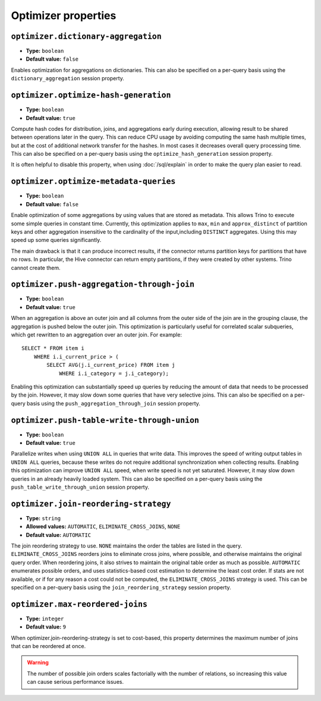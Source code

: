 ====================
Optimizer properties
====================

``optimizer.dictionary-aggregation``
^^^^^^^^^^^^^^^^^^^^^^^^^^^^^^^^^^^^

* **Type:** ``boolean``
* **Default value:** ``false``

Enables optimization for aggregations on dictionaries. This can also be specified
on a per-query basis using the ``dictionary_aggregation`` session property.

``optimizer.optimize-hash-generation``
^^^^^^^^^^^^^^^^^^^^^^^^^^^^^^^^^^^^^^

* **Type:** ``boolean``
* **Default value:** ``true``

Compute hash codes for distribution, joins, and aggregations early during execution,
allowing result to be shared between operations later in the query. This can reduce
CPU usage by avoiding computing the same hash multiple times, but at the cost of
additional network transfer for the hashes. In most cases it decreases overall
query processing time. This can also be specified on a per-query basis using the
``optimize_hash_generation`` session property.

It is often helpful to disable this property, when using :doc:`/sql/explain` in order
to make the query plan easier to read.

``optimizer.optimize-metadata-queries``
^^^^^^^^^^^^^^^^^^^^^^^^^^^^^^^^^^^^^^^

* **Type:** ``boolean``
* **Default value:** ``false``

Enable optimization of some aggregations by using values that are stored as metadata.
This allows Trino to execute some simple queries in constant time. Currently, this
optimization applies to ``max``, ``min`` and ``approx_distinct`` of partition
keys and other aggregation insensitive to the cardinality of the input,including
``DISTINCT`` aggregates. Using this may speed up some queries significantly.

The main drawback is that it can produce incorrect results, if the connector returns
partition keys for partitions that have no rows. In particular, the Hive connector
can return empty partitions, if they were created by other systems. Trino cannot
create them.

``optimizer.push-aggregation-through-join``
^^^^^^^^^^^^^^^^^^^^^^^^^^^^^^^^^^^^^^^^^^^

* **Type:** ``boolean``
* **Default value:** ``true``

When an aggregation is above an outer join and all columns from the outer side of the join
are in the grouping clause, the aggregation is pushed below the outer join. This optimization
is particularly useful for correlated scalar subqueries, which get rewritten to an aggregation
over an outer join. For example::

    SELECT * FROM item i
        WHERE i.i_current_price > (
            SELECT AVG(j.i_current_price) FROM item j
                WHERE i.i_category = j.i_category);

Enabling this optimization can substantially speed up queries by reducing
the amount of data that needs to be processed by the join.  However, it may slow down some
queries that have very selective joins. This can also be specified on a per-query basis using
the ``push_aggregation_through_join`` session property.

``optimizer.push-table-write-through-union``
^^^^^^^^^^^^^^^^^^^^^^^^^^^^^^^^^^^^^^^^^^^^

* **Type:** ``boolean``
* **Default value:** ``true``

Parallelize writes when using ``UNION ALL`` in queries that write data. This improves the
speed of writing output tables in ``UNION ALL`` queries, because these writes do not require
additional synchronization when collecting results. Enabling this optimization can improve
``UNION ALL`` speed, when write speed is not yet saturated. However, it may slow down queries
in an already heavily loaded system. This can also be specified on a per-query basis
using the ``push_table_write_through_union`` session property.


``optimizer.join-reordering-strategy``
^^^^^^^^^^^^^^^^^^^^^^^^^^^^^^^^^^^^^^

* **Type:** ``string``
* **Allowed values:** ``AUTOMATIC``, ``ELIMINATE_CROSS_JOINS``, ``NONE``
* **Default value:** ``AUTOMATIC``

The join reordering strategy to use.  ``NONE`` maintains the order the tables are listed in the
query.  ``ELIMINATE_CROSS_JOINS`` reorders joins to eliminate cross joins, where possible, and
otherwise maintains the original query order. When reordering joins, it also strives to maintain the
original table order as much as possible. ``AUTOMATIC`` enumerates possible orders, and uses
statistics-based cost estimation to determine the least cost order. If stats are not available, or if
for any reason a cost could not be computed, the ``ELIMINATE_CROSS_JOINS`` strategy is used. This can
be specified on a per-query basis using the ``join_reordering_strategy`` session property.

``optimizer.max-reordered-joins``
^^^^^^^^^^^^^^^^^^^^^^^^^^^^^^^^^^

* **Type:** ``integer``
* **Default value:** ``9``

When optimizer.join-reordering-strategy is set to cost-based, this property determines
the maximum number of joins that can be reordered at once.

.. warning::

    The number of possible join orders scales factorially with the number of
    relations, so increasing this value can cause serious performance issues.
